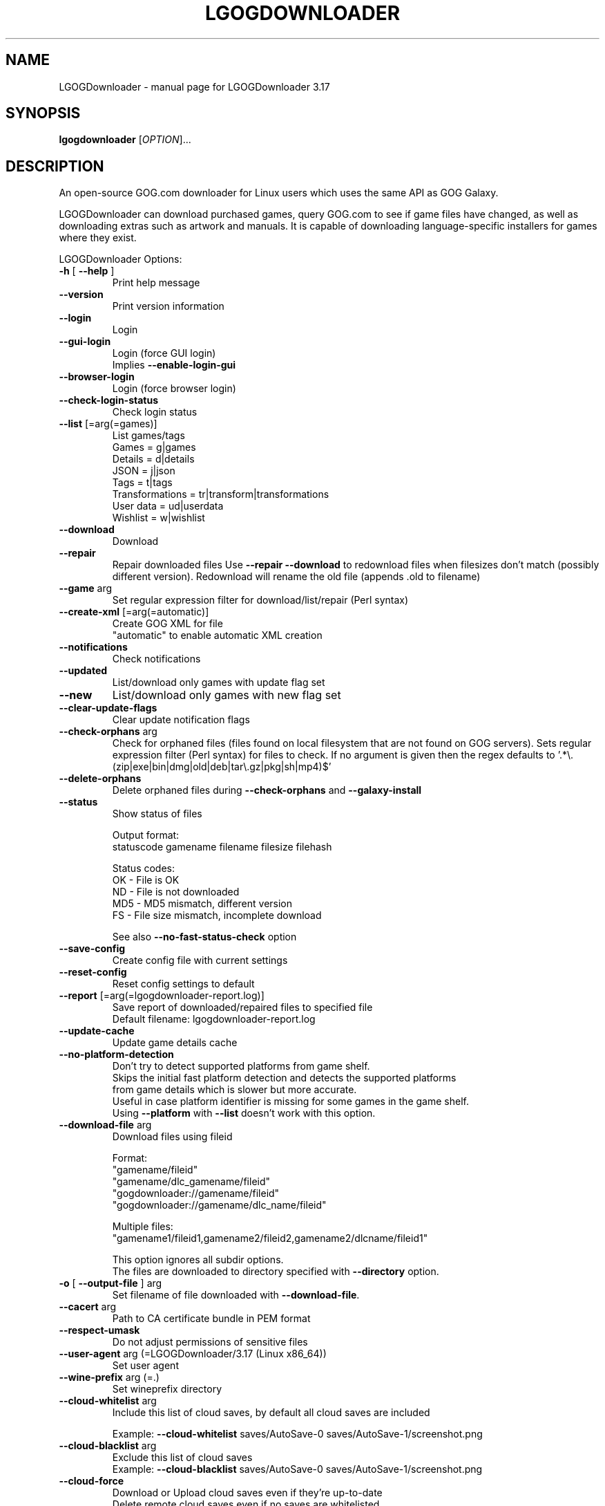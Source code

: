 .TH LGOGDOWNLOADER "1" "2025-03-19" "LGOGDownloader 3.17" "User Commands"
.SH NAME
LGOGDownloader \- manual page for LGOGDownloader 3.17
.SH SYNOPSIS
.B lgogdownloader
[\fIOPTION\fP]...
.SH DESCRIPTION
An open-source GOG.com downloader for Linux users which uses the same API as GOG Galaxy.
.PP
LGOGDownloader can download purchased games, query GOG.com to see if game files have changed,
as well as downloading extras such as artwork and manuals. It is capable of downloading
language-specific installers for games where they exist.
.PP
LGOGDownloader
Options:
.TP
\fB\-h\fR [ \fB\-\-help\fR ]
Print help message
.TP
\fB\-\-version\fR
Print version information
.TP
\fB\-\-login\fR
Login
.TP
\fB\-\-gui\-login\fR
Login (force GUI login)
.br
Implies \fB\-\-enable\-login\-gui\fR
.TP
\fB\-\-browser\-login\fR
Login (force browser login)
.TP
\fB\-\-check\-login\-status\fR
Check login status
.TP
\fB\-\-list\fR [=arg(=games)]
List games/tags
.br
Games = g|games
.br
Details = d|details
.br
JSON = j|json
.br
Tags = t|tags
.br
Transformations = tr|transform|transformations
.br
User data = ud|userdata
.br
Wishlist = w|wishlist
.
.TP
\fB\-\-download\fR
Download
.TP
\fB\-\-repair\fR
Repair downloaded files
Use \fB\-\-repair\fR \fB\-\-download\fR to redownload files when filesizes don't match
(possibly different version). Redownload will rename the old file (appends .old to filename)
.TP
\fB\-\-game\fR arg
Set regular expression filter
for download/list/repair (Perl syntax)
.TP
\fB\-\-create\-xml\fR [=arg(=automatic)]
Create GOG XML for file
.br
"automatic" to enable automatic XML creation
.TP
\fB\-\-notifications\fR
Check notifications
.TP
\fB\-\-updated\fR
List/download only games with update
flag set
.TP
\fB\-\-new\fR
List/download only games with new flag
set
.TP
\fB\-\-clear\-update\-flags\fR
Clear update notification flags
.TP
\fB\-\-check\-orphans\fR arg
Check for orphaned files (files found on local filesystem that are not found on GOG servers).
Sets regular expression filter (Perl syntax) for files to check. If no argument is given
then the regex defaults to \&'.*\e.(zip|exe|bin|dmg|old|deb|tar\e.gz|pkg|sh|mp4)$'
.TP
\fB\-\-delete\-orphans\fR
Delete orphaned files during
\fB\-\-check\-orphans\fR and \fB\-\-galaxy\-install\fR
.TP
\fB\-\-status\fR
Show status of files
.sp 1
Output format:
.br
statuscode gamename filename filesize filehash
.sp 1
Status codes:
.br
OK \- File is OK
.br
ND \- File is not downloaded
.br
MD5 \- MD5 mismatch, different version
.br
FS \- File size mismatch, incomplete download
.nf
.IP
See also \fB\-\-no\-fast\-status\-check\fR option
.TP
\fB\-\-save\-config\fR
Create config file with current settings
.TP
\fB\-\-reset\-config\fR
Reset config settings to default
.TP
\fB\-\-report\fR [=arg(=lgogdownloader\-report.log)]
Save report of downloaded/repaired files to specified file
.br
Default filename: lgogdownloader\-report\&.log
.TP
\fB\-\-update\-cache\fR
Update game details cache
.TP
\fB\-\-no\-platform\-detection\fR
Don't try to detect supported platforms from game shelf.
.br
Skips the initial fast platform detection and detects the supported platforms
from game details which is slower but more accurate.
.br
Useful in case platform identifier is missing for some games in the game shelf.
.br
Using \fB\-\-platform\fR with \fB\-\-list\fR doesn't work with this option.
.TP
\fB\-\-download\-file\fR arg
Download files using fileid
.sp 1
Format:
.br
"gamename/fileid"
.br
"gamename/dlc_gamename/fileid"
.br
"gogdownloader://gamename/fileid"
.br
"gogdownloader://gamename/dlc_name/fileid"
.sp 1
Multiple files:
.br
"gamename1/fileid1,gamename2/fileid2,gamename2/dlcname/fileid1"
.sp 1
This option ignores all subdir options.
.br
The files are downloaded to directory specified with \fB\-\-directory\fR option.
.TP
\fB\-o\fR [ \fB\-\-output\-file\fR ] arg
Set filename of file downloaded with \fB\-\-download\-file\fR.
.TP
\fB\-\-cacert\fR arg
Path to CA certificate bundle in PEM format
.TP
\fB\-\-respect\-umask\fR
Do not adjust permissions of sensitive files
.TP
\fB\-\-user\-agent\fR arg (=LGOGDownloader/3.17 (Linux x86_64))
Set user agent
.TP
\fB\-\-wine\-prefix\fR arg (=.)
Set wineprefix directory
.TP
\fB\-\-cloud\-whitelist\fR arg
Include this list of cloud saves, by default all cloud saves are included
.sp 1
Example: \fB\-\-cloud\-whitelist\fR saves/AutoSave\-0 saves/AutoSave\-1/screenshot.png
.TP
\fB\-\-cloud\-blacklist\fR arg
Exclude this list of cloud saves
.br
Example: \fB\-\-cloud\-blacklist\fR saves/AutoSave\-0 saves/AutoSave\-1/screenshot.png
.TP
\fB\-\-cloud\-force\fR
Download or Upload cloud saves even if they're up\-to\-date
.br
Delete remote cloud saves even if no saves are whitelisted
.TP
\fB\-\-enable\-login\-gui\fR
Enable login GUI when encountering reCAPTCHA on login form
.TP
\fB\-\-tag\fR arg
Filter using tags. Separate with "," to use multiple values
.TP
\fB\-\-blacklist\fR arg (=$XDG_CONFIG_HOME/lgogdownloader/blacklist.txt)
Filepath to blacklist
.TP
\fB\-\-ignorelist\fR arg (=$XDG_CONFIG_HOME/lgogdownloader/ignorelist.txt)
Filepath to ignorelist
.TP
\fB\-\-directory\fR arg (=.)
Set download directory
.TP
\fB\-\-limit\-rate\fR arg (=0)
Limit download rate to value in kB
.br
0 = unlimited
.TP
\fB\-\-xml\-directory\fR arg
Set directory for GOG XML files
.TP
\fB\-\-chunk\-size\fR arg (=10)
Chunk size (in MB) when creating XML
.TP
\fB\-\-platform\fR arg (=w+l)
Select which installers are downloaded
.br
Windows = w|win|windows
.br
Mac = m|mac|osx
.br
Linux = l|lin|linux
.br
All = all
.sp 1
Set priority by separating values with ","
.br
Combine values by separating with "+"
.br
Example: Linux if available otherwise Windows and Mac: l,w+m
.TP
\fB\-\-language\fR arg (=en)
Select which language installers are downloaded
.br
.br
See \fBLANGUAGES\fR section for available values
.br
All languages = all
.sp 1
Set priority by separating values with ","
.br
Combine values by separating with "+"
.br
Example: German if available otherwise English and French:
.br
\-\-language de,en+fr
.TP
\fB\-\-no\-remote\-xml\fR
Don't use remote XML for repair
.TP
\fB\-\-no\-unicode\fR
Don't use Unicode in the progress bar
.TP
\fB\-\-no\-color\fR
Don't use coloring in the progress bar or status messages
.TP
\fB\-\-no\-duplicate\-handling\fR
Don't use duplicate handler for installers
.br
Duplicate installers from different languages are handled separately
.TP
\fB\-\-no\-subdirectories\fR
Don't create subdirectories for extras, patches and language packs
.TP
\fB\-\-curl\-verbose\fR
Set libcurl to verbose mode
.TP
\fB\-\-insecure\fR
Don't verify authenticity of SSL certificates
.TP
\fB\-\-timeout\fR arg (=10)
Set timeout for connection
.br
Maximum time in seconds that connection phase is allowed to take
.TP
\fB\-\-retries\fR arg (=3)
Set maximum number of retries on failed download
.TP
\fB\-\-wait\fR arg (=0)
Time to wait between requests (milliseconds)
.TP
\fB\-\-subdir\-installers\fR arg
Set subdirectory for installers
.br
Templates:
.br
\- %platform%
.br
\- %gamename%
.br
\- %gamename_firstletter%
.br
\- %dlcname%
.br
\- %gamename_transformed%
.br
\- %gamename_transformed_firstletter%
.br
\- %title%
.br
\- %title_stripped%
.br
\- %dlc_title%
.br
\- %dlc_title_stripped%
.TP
\fB\-\-subdir\-extras\fR arg (=extras)
Set subdirectory for extras
.br
See \fB\-\-subdir\-installers\fR for template values
.TP
\fB\-\-subdir\-patches\fR arg (=patches)
Set subdirectory for patches
.br
See \fB\-\-subdir\-installers\fR for template values
.TP
\fB\-\-subdir\-language\-packs\fR arg (=languagepacks)
Set subdirectory for language packs
.br
See \fB\-\-subdir\-installers\fR for template values
.TP
\fB\-\-subdir\-dlc\fR arg (=dlc/%dlcname%)
Set subdirectory for dlc
.br
See \fB\-\-subdir\-installers\fR for template values
.TP
\fB\-\-subdir\-game\fR arg (=%gamename%)
Set subdirectory for game
.br
See \fB\-\-subdir\-installers\fR for template values
.TP
\fB\-\-use\-cache\fR
Use game details cache
.TP
\fB\-\-cache\-valid\fR arg (=2880)
Set how long cached game details are valid (in minutes)
.br
Default: 2880 minutes (48 hours)
.TP
\fB\-\-save\-serials\fR
Save serial numbers when downloading
.TP
\fB\-\-save\-game\-details\-json\fR
Save game details JSON data as\-is to "game\-details.json"
.TP
\fB\-\-save\-product\-json\fR
Save product info JSON data from the API as\-is to "product.json"
.TP
\fB\-\-save\-logo\fR
Save logo when downloading
.TP
\fB\-\-save\-icon\fR
Save icon when downloading
.TP
\fB\-\-ignore\-dlc\-count\fR [=arg(=.*)]
Set regular expression filter for games to ignore DLC count information
.br
Ignoring DLC count information helps in situations where the account page
doesn't provide accurate information about DLCs
.TP
\fB\-\-include\fR arg (=all)
Select what to download/list/repair
.br
Base game installers = bi|basegame_installers
.br
Base game extras = be|basegame_extras
.br
Base game patches = bp|basegame_patches
.br
Base game language packs = bl|basegame_languagepacks|basegame_langpacks
.br
DLC installers = di|dlc_installers
.br
DLC extras = de|dlc_extras
.br
DLC patches = dp|dlc_patches
.br
DLC language packs = dl|dlc_languagepacks|dlc_langpacks
.br
DLCs = d|dlc|dlcs
.br
Basegame = b|bg|basegame
.br
All installers = i|installers
.br
All extras = e|extras
.br
All patches = p|patches
.br
All language packs = l|languagepacks|langpacks
.br
All = all
.br
Separate with "," to use multiple values
.TP
\fB\-\-exclude\fR arg
Select what not to download/list/repair
.br
See \fB\-\-include\fR for option values
.TP
\fB\-\-automatic\-xml\-creation\fR
Automatically create XML data after download has completed
.TP
\fB\-\-save\-changelogs\fR
Save changelogs when downloading
.TP
\fB\-\-threads\fR arg (=4)
Number of download threads
.TP
\fB\-\-info\-threads\fR arg (=4)
Number of threads for getting product info
.TP
\fB\-\-progress\-interval\fR arg (=100)
Set interval for progress bar update (milliseconds)
.br
Value must be between 1 and 10000
.TP
\fB\-\-lowspeed\-timeout\fR arg (=30)
Set time in number seconds that the transfer speed should be below the rate
.br
Set with \fB\-\-lowspeed\-rate\fR for it to considered too slow and aborted
.TP
\fB\-\-lowspeed\-rate\fR arg (=200)
Set average transfer speed in bytes per second that the transfer should be
below during time specified with \fB\-\-lowspeed\-timeout\fR for it to be
considered too slow and aborted
.TP
\fB\-\-include\-hidden\-products\fR
Include games that have been set hidden in account page
.TP
\fB\-\-size\-only\fR
Don't check the hashes of the files whose size matches that on the server
.TP
\fB\-\-verbosity\fR arg (=0)
Set message verbosity level
.br
\-1 = Less verbose
.br
0 = Default
.br
1 = Verbose
.br
2 = Debug
.TP
\fB\-\-check\-free\-space\fR
Check for available free space before starting download
.TP
\fB\-\-no\-fast\-status\-check\fR
Don't use fast status check.
.br
Makes \fB\-\-status\fR much slower but able to catch corrupted files by calculating
local file hash for all files.
.TP
\fB\-\-trust\-api\-for\-extras\fR
Trust API responses for extras to be correct.
.TP
\fB\-\-interface\fR arg
Perform operations using a specified network interface
.SS "Experimental:"
.TP
\fB\-\-galaxy\-install\fR arg
Install game using product id [product_id/build] or
gamename regex [gamename/build]
.br
Build (build index or build id) is used to select a build and defaults to 0 if not specified.
.br
Example: 12345/2 selects build 2 for product 12345
.TP
\fB\-\-galaxy\-show\-builds\fR arg
Show game builds using product id [product_id/build] or
gamename regex [gamename/build]
.br
Build (build index or build id) is used to select a build.
.br
Lists available builds if build is not specified
.br
Example: 12345/2 selects build 2 for product 12345
.TP
\fB\-\-galaxy\-download\-cloud\-saves\fR arg
Download cloud saves using product\-id [product_id/build] or
gamename regex [gamename/build]
.br
Build (build index or build id) is used to select a build and defaults to 0 if not specified.
.br
Example: 12345/2 selects build 2 for product 12345
.TP
\fB\-\-galaxy\-upload\-cloud\-saves\fR arg
Upload cloud saves using product\-id [product_id/build] or
gamename regex [gamename/build]
.br
Build (build index or build id) is used to select a build and defaults to 0 if not specified.
.br
Example: 12345/2 selects build 2 for product 12345
.TP
\fB\-\-galaxy\-show\-cloud\-saves\fR arg
Show game cloud\-saves using product id [product_id/build] or
gamename regex [gamename/build]
.br
Build (build index or build id) is used to select a build and defaults to 0 if not specified.
.br
Example: 12345/2 selects build 2 for product 12345
.TP
\fB\-\-galaxy\-show\-local\-cloud\-saves\fR arg
Show local cloud\-saves using product id [product_id/build] or
gamename regex [gamename/build]
.br
Build (build index or build id) is used to select a build and defaults to 0 if not specified.
.br
Example: 12345/2 selects build 2 for product 12345
.TP
\fB\-\-galaxy\-delete\-cloud\-saves\fR arg
Delete cloud\-saves using product id [product_id/build] or
gamename regex [gamename/build]
.br
Build (build index or build id) is used to select a build and defaults to 0 if not specified.
.br
Example: 12345/2 selects build 2 for product 12345
.TP
\fB\-\-galaxy\-platform\fR arg (=w)
Select platform
.br
Windows = w|win|windows
.br
Mac = m|mac|osx
.br
Linux = l|lin|linux
.br
.TP
\fB\-\-galaxy\-language\fR arg (=en)
Select language
.br
See \fBLANGUAGES\fR section for available values
.TP
\fB\-\-galaxy\-arch\fR arg (=x64)
Select architecture
.br
32\-bit = 32|x86|32bit|32\-bit
.br
64\-bit = 64|x64|64bit|64\-bit
.TP
\fB\-\-galaxy\-no\-dependencies\fR
Don't download dependencies during \fB\-\-galaxy\-install\fR
.TP
\fB\-\-subdir\-galaxy\-install\fR arg (=%install_dir%)
Set subdirectory for galaxy install
.sp 1
Templates:
.br
\- %install_dir% = Installation directory from Galaxy API response
.br
\- %gamename% = Game name
.br
\- %title% = Title of the game
.br
\- %product_id% = Product id of the game
.br
\- %install_dir_stripped% = %install_dir% with some characters stripped
.br
\- %title_stripped% = %title% with some characters stripped
.sp 1
"stripped" means that every character that doesn't match the following list
is removed:
.br
> alphanumeric
.br
> space
.br
> \- _ . ( ) [ ] { }
.TP
\fB\-\-galaxy\-cdn\-priority\fR arg (=edgecast,akamai_edgecast_proxy,fastly)
Set priority for used CDNs
.br
Use \-\-galaxy\-list\-cdns to list available CDNs
.br
Set priority by separating values with ","
.TP
\fB\-\-galaxy\-list-cdns\fR arg
List available CDNs for a game using product id [product_id/build] or
gamename regex [gamename/build]
.br
Build (build index or build id) is used to select a build and defaults to 0 if not specified.
.br
Example: 12345/2 selects build 2 for product 12345
.br
.TP
\fB\-\-galaxy\-lowercase\-path\fR arg
Make filepath lowercase for Windows game files
.br
.SH LANGUAGES
Languages available to select with \fB\-\-language\fR and \fB\-\-galaxy\-language\fR options
.br
English = en|eng|english|en[_\-]US
.br
German = de|deu|ger|german|de[_\-]DE
.br
French = fr|fra|fre|french|fr[_\-]FR
.br
Polish = pl|pol|polish|pl[_\-]PL
.br
Russian = ru|rus|russian|ru[_\-]RU
.br
Chinese = cn|zh|zho|chi|chinese|zh[_\-](CN|Hans)
.br
Czech = cz|cs|ces|cze|czech|cs[_\-]CZ
.br
Spanish = es|spa|spanish|es[_\-]ES
.br
Hungarian = hu|hun|hungarian|hu[_\-]HU
.br
Italian = it|ita|italian|it[_\-]IT
.br
Japanese = jp|ja|jpn|japanese|ja[_\-]JP
.br
Turkish = tr|tur|turkish|tr[_\-]TR
.br
Portuguese = pt|por|portuguese|pt[_\-]PT
.br
Korean = ko|kor|korean|ko[_\-]KR
.br
Dutch = nl|nld|dut|dutch|nl[_\-]NL
.br
Swedish = sv|swe|swedish|sv[_\-]SE
.br
Norwegian = no|nor|norwegian|nb[_\-]no|nn[_\-]NO
.br
Danish = da|dan|danish|da[_\-]DK
.br
Finnish = fi|fin|finnish|fi[_\-]FI
.br
Brazilian Portuguese = br|pt_br|pt\-br|ptbr|brazilian_portuguese
.br
Slovak = sk|slk|slo|slovak|sk[_\-]SK
.br
Bulgarian = bl|bg|bul|bulgarian|bg[_\-]BG
.br
Ukrainian = uk|ukr|ukrainian|uk[_\-]UA
.br
Spanish (Latin American) = es_mx|es\-mx|esmx|es\-419|spanish_latin_american
.br
Arabic = ar|ara|arabic|ar[_\-][A\-Z]{2}
.br
Romanian = ro|ron|rum|romanian|ro[_\-][RM]O
.br
Hebrew = he|heb|hebrew|he[_\-]IL
.br
Thai = th|tha|thai|th[_\-]TH
.SH BLACKLIST
.fi
\fI$XDG_CONFIG_HOME/lgogdownloader/blacklist.txt\fP
.br
Allows user to specify individual files that should not be downloaded or
mentioned as orphans. See also \fBIGNORELIST\fP for ignoring files during
orphan check.
.sp 1
Each line in the file specifies one blacklist expression, except for empty
lines and lines starting with #.
.br
First few characters specify blacklist item type and flags.
So far, only regular expression (perl variant) are supported, so each line
must start with "Rp" characters.
After a space comes the expression itself. Expressions are matched against
file path relative to what was specified as \fI--directory\fP.

\fIExample black list\fP
.br
# used to store manually downloaded mods/patches/maps/, don't mention it as orphans
.br
Rp ^[^/]*/manual/.*
.br
# included with every *divinity game, once is enough
.br
Rp beyond_divinity/extras/bd_ladymageknight\.zip
.br
Rp divinity_2_developers_cut/extras/divinity_2_ladymageknight\.zip
.sp
# extra 6GB is A LOT of space if you don't actually plan to mod your game
.br
Rp the_witcher_2/extras/the_witcher_2_redkit\.zip
.br
Rp the_witcher_2/extras/extras_pack_3_hu_pl_ru_tr_zh_\.zip
.br
Rp the_witcher_2/extras/extras_pack_2_fr_it_jp_\.zip
.SH IGNORELIST
.fi
\fI$XDG_CONFIG_HOME/lgogdownloader/ignorelist.txt\fP
.br
Allows user to specify individual files that should not be mentioned as orphans.
.br
Basically the same as blacklist but is used only when checking for orphaned files.
.br
See \fBBLACKLIST\fP for details about formatting.


.SH PRIORITIES
Separating values with "," when using \fBlanguage\fP and \fBplatform\fP switches
enables a priority-based mode: only the first matching one will be downloaded.
.PP
For example, setting \fBlanguage\fP to \fBfr+en\fP means both French and English
will be downloaded (if available) for all games. Setting \fBlanguage\fP to \fBfr,en\fP
means that the French version (and only that one) will be downloaded if available,
and if not, the English version will be downloaded.
.PP
You're allowed to "stack" codes in the priority string if needed. If you set
\fBlanguage\fP to \fBes+fr,en\fP it means it'll download both Spanish (es) and
French (fr) versions if they are available, and the English (en) one only if none
of French and Spanish are available.
.SH AVAILABILITY
The latest version of this distribution is available from
\fIhttps://github.com/Sude-/lgogdownloader\fP
.SH FILES
.fi
.TP
\fI$XDG_CONFIG_HOME/lgogdownloader/\fP
Storage for configuration files and cookies
.br
If \fB$XDG_CONFIG_HOME\fP is not set, it will use \fI$HOME/.config/lgogdownloader/\fP.

.TP
\fI$XDG_CACHE_HOME/lgogdownloader/xml/\fP
Storage for XML files
.br
If \fB$XDG_CACHE_HOME\fP is not set, it will use \fI$HOME/.cache/lgogdownloader/xml/\fP.

.TP
\fI$XDG_CONFIG_HOME/lgogdownloader/blacklist.txt\fP
Allows user to specify individual files that should not be downloaded.
.br
It doesn't have to exist, but if it does exist, it must be readable to lgogdownloader.

.TP
\fI$XDG_CONFIG_HOME/lgogdownloader/ignorelist.txt\fP
Allows user to specify individual files that should not be mentioned
as orphans.  The file has the same format and interpretation as a
blacklist.
.br
It doesn't have to exist, but if it does exist, it must be readable to lgogdownloader.

.TP
\fI$XDG_CONFIG_HOME/lgogdownloader/gamespecific/gamename.conf\fP
JSON formatted file. Sets game specific settings for \fBgamename\fP.
.br
Allowed settings are \fBlanguage\fP, \fBplatform\fP, \fBinclude\fP,
\fBignore-dlc-count\fP, \fBsubdirectories\fP, \fBdirectory\fP,
\fBsubdir-game\fP, \fBsubdir-installers\fP, \fBsubdir-extras\fP,
\fBsubdir-patches\fP, \fBsubdir-language-packs\fP and \fBsubdir-dlc\fP.
.br
Must be in the following format:
.br
{
    "language" : <string>,
    "platform" : <string>,
    "include" : <string>,
    "ignore-dlc-count" : <bool>,
    "subdirectories" : <bool>,
    "directory" : <string>,
    "subdir-game" : <string>,
    "subdir-installers" : <string>,
    "subdir-extras" : <string>,
    "subdir-patches" : <string>,
    "subdir-language-packs" : <string>,
    "subdir-dlc" : <string>
.br
}

.TP
\fI$XDG_CONFIG_HOME/lgogdownloader/transformations.json\fP
JSON formatted file. Used to transform gamenames.
.br
Must be in the following format:
.br
{
    <string> :
    {
        "regex" : <string>,
        "replacement" : <string>,
        "exceptions" : [
            <string>,
            <string>,
        ],
    },
    <string> :
    {
        "regex" : <string>,
        "replacement" : <string>,
    },
.br
}
.br
Member names are used to match the gamename (regex).
Member names must be unique.
.br
For example if the file contains 2 rules with "^x" then only the last one is applied.
However if user really wants multiple different rules for everything starting with "x"
then adding wild wildcard matches makes them unique ("^x", "^x.*", "^x.*.*")
.br
If it matches then \fBregex\fP is used for the actual replacement using
the value in \fBreplacement\fP.
.br
"\fBexceptions\fP" is an optional array of gamenames excluded from the rule.
These are matched exactly, no regex.
.br
\fBExample:\fP
.br
match all games beginning with "\fBb\fP" and if they end with "\fB_the\fP" then
remove "\fB_the\fP" at the end and prefix it with "\fBthe_\fP" with exception
of "\fBblackwell_epiphany_the\fP"
.br
{
    "^b" :
    {
        "regex" : "(.*)_the$",
        "replacement" : "the_\\\\1",
        "exceptions" : [
            "blackwell_epiphany_the",
        ],
    },
.br
}
